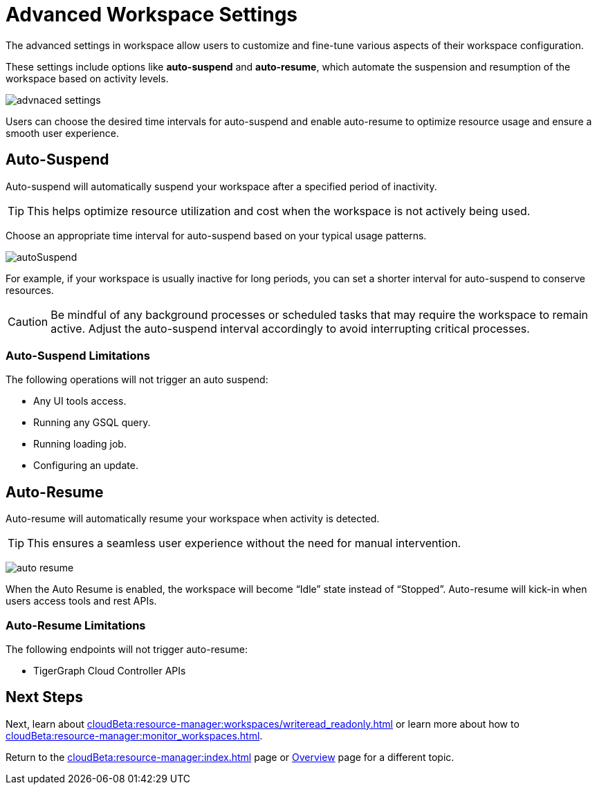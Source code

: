 = Advanced Workspace Settings
:experimental:

The advanced settings in workspace allow users to customize and fine-tune various aspects of their workspace configuration.

These settings include options like *auto-suspend* and *auto-resume*, which automate the suspension and resumption of the workspace based on activity levels.

image::advnaced-settings.png[]

Users can choose the desired time intervals for auto-suspend and enable auto-resume to optimize resource usage and ensure a smooth user experience.

== Auto-Suspend

Auto-suspend will automatically suspend your workspace after a specified period of inactivity.

[TIP]
====
This helps optimize resource utilization and cost when the workspace is not actively being used.
====

Choose an appropriate time interval for auto-suspend based on your typical usage patterns.

image:autoSuspend.png[]

For example, if your workspace is usually inactive for long periods, you can set a shorter interval for auto-suspend to conserve resources.

[CAUTION]
Be mindful of any background processes or scheduled tasks that may require the workspace to remain active.
Adjust the auto-suspend interval accordingly to avoid interrupting critical processes.

=== Auto-Suspend Limitations

.The following operations will not trigger an auto suspend:
* Any UI tools access.
* Running any GSQL query.
* Running loading job.
* Configuring an update.


== Auto-Resume
Auto-resume will automatically resume your workspace when activity is detected.

[TIP]
====
This ensures a seamless user experience without the need for manual intervention.
====
image:auto-resume.png[]

When the Auto Resume is enabled, the workspace will become “Idle” state instead of “Stopped”.
Auto-resume will kick-in when users access tools and rest APIs.

=== Auto-Resume Limitations

.The following endpoints will not trigger auto-resume:
* TigerGraph Cloud Controller APIs

== Next Steps

Next, learn about  xref:cloudBeta:resource-manager:workspaces/writeread_readonly.adoc[] or learn more about how to xref:cloudBeta:resource-manager:monitor_workspaces.adoc[].

Return to the xref:cloudBeta:resource-manager:index.adoc[] page or xref:cloudBeta:overview:index.adoc[Overview] page for a different topic.



